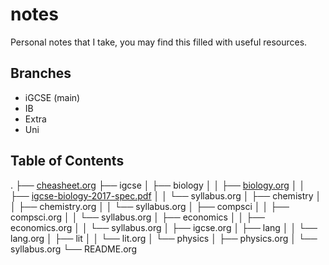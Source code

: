 * notes
Personal notes that I take, you may find this filled with useful resources.

** Branches
- iGCSE (main)
- IB
- Extra
- Uni

** Table of Contents

.
├── [[file:cheatsheet.org][cheasheet.org]]
├── igcse
│  ├── biology
│  │  ├── [[file:igcse/biology/biology.ogr][biology.org]]
│  │  ├── [[file:igcse/biology/igcse-biology-2017-spec.pdf][igcse-biology-2017-spec.pdf]]
│  │  └── syllabus.org
│  ├── chemistry
│  │  ├── chemistry.org
│  │  └── syllabus.org
│  ├── compsci
│  │  ├── compsci.org
│  │  └── syllabus.org
│  ├── economics
│  │  ├── economics.org
│  │  └── syllabus.org
│  ├── igcse.org
│  ├── lang
│  │  └── lang.org
│  ├── lit
│  │  └── lit.org
│  └── physics
│     ├── physics.org
│     └── syllabus.org
└── README.org
